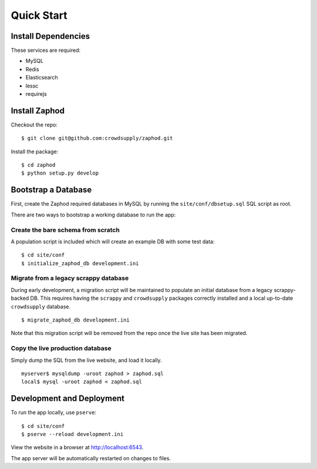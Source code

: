 Quick Start
===========


Install Dependencies
--------------------

These services are required:

- MySQL
- Redis
- Elasticsearch
- lessc
- requirejs

Install Zaphod
--------------

Checkout the repo::

    $ git clone git@github.com:crowdsupply/zaphod.git

Install the package::

    $ cd zaphod
    $ python setup.py develop

Bootstrap a Database
--------------------

First, create the Zaphod required databases in MySQL by running the
``site/conf/dbsetup.sql`` SQL script as root.

There are two ways to bootstrap a working database to run the app:

Create the bare schema from scratch
~~~~~~~~~~~~~~~~~~~~~~~~~~~~~~~~~~~

A population script is included which will create an example DB with some test
data::

    $ cd site/conf
    $ initialize_zaphod_db development.ini

Migrate from a legacy scrappy database
~~~~~~~~~~~~~~~~~~~~~~~~~~~~~~~~~~~~~~

During early development, a migration script will be maintained to populate an
initial database from a legacy scrappy-backed DB. This requires having the
``scrappy`` and ``crowdsupply`` packages correctly installed and a local
up-to-date ``crowdsupply`` database. ::

    $ migrate_zaphod_db development.ini

Note that this migration script will be removed from the repo once the live
site has been migrated.

Copy the live production database
~~~~~~~~~~~~~~~~~~~~~~~~~~~~~~~~~

Simply dump the SQL from the live website, and load it locally. ::

    myserver$ mysqldump -uroot zaphod > zaphod.sql
    local$ mysql -uroot zaphod < zaphod.sql

Development and Deployment
--------------------------

To run the app locally, use ``pserve``::

    $ cd site/conf
    $ pserve --reload development.ini

View the website in a browser at http://localhost:6543.

The app server will be automatically restarted on changes to files.
